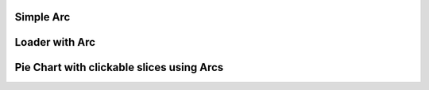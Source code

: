 
Simple Arc
----------

.. lv_example:: widgets/arc/lv_example_arc_1
  :language: c
  :description: A simple example to demonstrate the use of an arc.

Loader with Arc
---------------

.. lv_example:: widgets/arc/lv_example_arc_2
  :language: c

Pie Chart with clickable slices using Arcs
------------------------------------------

.. lv_example:: widgets/arc/lv_example_arc_3
  :language: c
